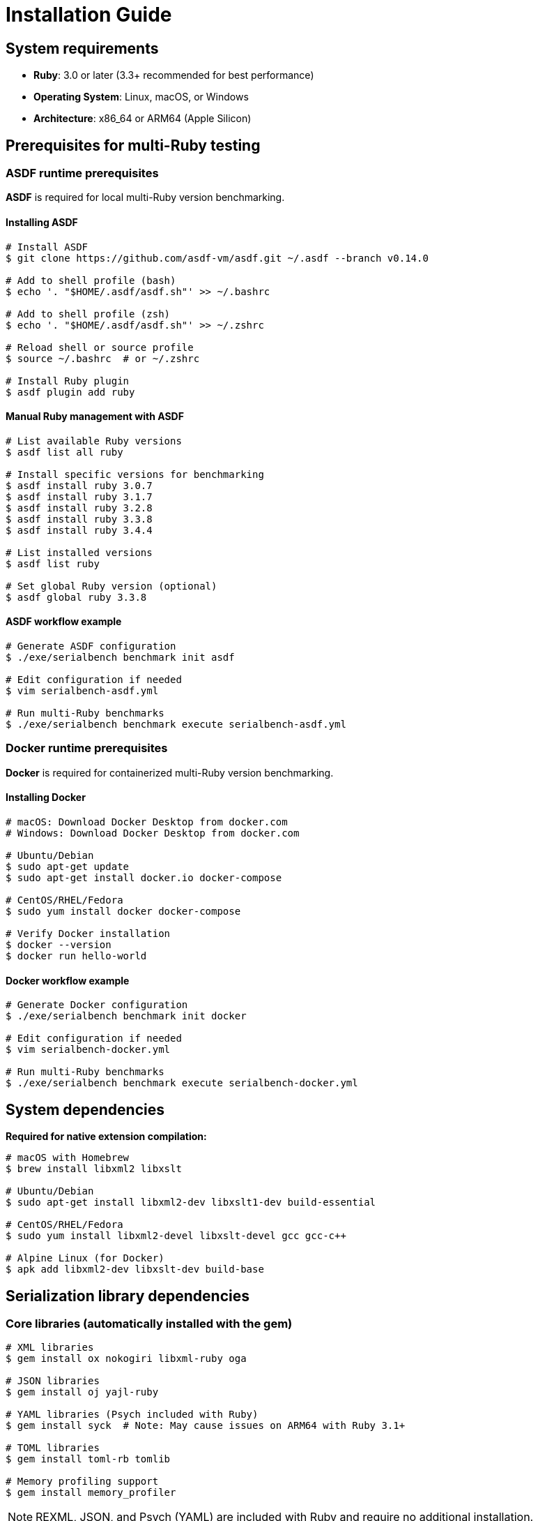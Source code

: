 = Installation Guide

== System requirements

* **Ruby**: 3.0 or later (3.3+ recommended for best performance)
* **Operating System**: Linux, macOS, or Windows
* **Architecture**: x86_64 or ARM64 (Apple Silicon)

== Prerequisites for multi-Ruby testing

=== ASDF runtime prerequisites

**ASDF** is required for local multi-Ruby version benchmarking.

==== Installing ASDF

[source,bash]
----
# Install ASDF
$ git clone https://github.com/asdf-vm/asdf.git ~/.asdf --branch v0.14.0

# Add to shell profile (bash)
$ echo '. "$HOME/.asdf/asdf.sh"' >> ~/.bashrc

# Add to shell profile (zsh)
$ echo '. "$HOME/.asdf/asdf.sh"' >> ~/.zshrc

# Reload shell or source profile
$ source ~/.bashrc  # or ~/.zshrc

# Install Ruby plugin
$ asdf plugin add ruby
----

==== Manual Ruby management with ASDF

[source,bash]
----
# List available Ruby versions
$ asdf list all ruby

# Install specific versions for benchmarking
$ asdf install ruby 3.0.7
$ asdf install ruby 3.1.7
$ asdf install ruby 3.2.8
$ asdf install ruby 3.3.8
$ asdf install ruby 3.4.4

# List installed versions
$ asdf list ruby

# Set global Ruby version (optional)
$ asdf global ruby 3.3.8
----

==== ASDF workflow example

[source,bash]
----
# Generate ASDF configuration
$ ./exe/serialbench benchmark init asdf

# Edit configuration if needed
$ vim serialbench-asdf.yml

# Run multi-Ruby benchmarks
$ ./exe/serialbench benchmark execute serialbench-asdf.yml
----

=== Docker runtime prerequisites

**Docker** is required for containerized multi-Ruby version benchmarking.

==== Installing Docker

[source,bash]
----
# macOS: Download Docker Desktop from docker.com
# Windows: Download Docker Desktop from docker.com

# Ubuntu/Debian
$ sudo apt-get update
$ sudo apt-get install docker.io docker-compose

# CentOS/RHEL/Fedora
$ sudo yum install docker docker-compose

# Verify Docker installation
$ docker --version
$ docker run hello-world
----

==== Docker workflow example

[source,bash]
----
# Generate Docker configuration
$ ./exe/serialbench benchmark init docker

# Edit configuration if needed
$ vim serialbench-docker.yml

# Run multi-Ruby benchmarks
$ ./exe/serialbench benchmark execute serialbench-docker.yml
----

== System dependencies

**Required for native extension compilation:**

[source,bash]
----
# macOS with Homebrew
$ brew install libxml2 libxslt

# Ubuntu/Debian
$ sudo apt-get install libxml2-dev libxslt1-dev build-essential

# CentOS/RHEL/Fedora
$ sudo yum install libxml2-devel libxslt-devel gcc gcc-c++

# Alpine Linux (for Docker)
$ apk add libxml2-dev libxslt-dev build-base
----

== Serialization library dependencies

=== Core libraries (automatically installed with the gem)

[source,bash]
----
# XML libraries
$ gem install ox nokogiri libxml-ruby oga

# JSON libraries
$ gem install oj yajl-ruby

# YAML libraries (Psych included with Ruby)
$ gem install syck  # Note: May cause issues on ARM64 with Ruby 3.1+

# TOML libraries
$ gem install toml-rb tomlib

# Memory profiling support
$ gem install memory_profiler
----

NOTE: REXML, JSON, and Psych (YAML) are included with Ruby and require no additional installation.

=== Library-specific installation notes

==== Ox

High-performance C extension requiring compilation:

[source,bash]
----
$ gem install ox
----

**Requirements**: C compiler, system development tools

==== Nokogiri

May require system dependencies on some platforms:

[source,bash]
----
# macOS with Homebrew
$ brew install libxml2 libxslt
$ gem install nokogiri

# Ubuntu/Debian
$ sudo apt-get install libxml2-dev libxslt1-dev
$ gem install nokogiri

# CentOS/RHEL/Fedora
$ sudo yum install libxml2-devel libxslt-devel
$ gem install nokogiri
----

==== LibXML

Ruby bindings for libxml2:

[source,bash]
----
# macOS with Homebrew
$ brew install libxml2
$ gem install libxml-ruby

# Ubuntu/Debian
$ sudo apt-get install libxml2-dev
$ gem install libxml-ruby

# CentOS/RHEL/Fedora
$ sudo yum install libxml2-devel
$ gem install libxml-ruby
----

==== Oga

Pure Ruby implementation with no system dependencies:

[source,bash]
----
$ gem install oga
----

==== Oj

High-performance JSON parser with C extension:

[source,bash]
----
$ gem install oj
----

**Requirements**: C compiler

==== YAJL

JSON library with streaming capabilities:

[source,bash]
----
$ gem install yajl-ruby
----

**Requirements**: C compiler, libyajl development headers

[source,bash]
----
# Ubuntu/Debian
$ sudo apt-get install libyajl-dev

# macOS with Homebrew
$ brew install yajl

# CentOS/RHEL/Fedora
$ sudo yum install yajl-devel
----

==== Tomlib

TOML parser implemented in C:

[source,bash]
----
$ gem install tomlib
----

**Requirements**: C compiler

==== TOML-RB

Pure Ruby TOML parser:

[source,bash]
----
$ gem install toml-rb
----

**Requirements**: None (pure Ruby)

== Known compatibility issues

=== Syck YAML serializer on ARM64

The Syck YAML serializer is known to cause segmentation faults on ARM64 architecture with Ruby 3.1 and later versions.

**Affected configurations:**
* ARM64/aarch64 architecture (Apple Silicon Macs, ARM64 Linux)
* Ruby 3.1.0 and later versions
* Both Docker and ASDF runtime environments

**Automatic handling:**
Serialbench automatically detects this problematic configuration and:
* Displays a warning message when Syck is detected on ARM64 with Ruby 3.1+
* Skips Syck benchmarks to prevent crashes
* Continues with other YAML serializers (Psych)

**Manual workaround:**
If you encounter Syck-related crashes:

[source,bash]
----
# Check your platform and Ruby version
$ ruby -e "puts RUBY_PLATFORM"
$ ruby -v

# Remove syck from Gemfile if present
# gem 'syck'  # Comment out or remove this line

# Run benchmarks excluding Syck
$ ./exe/serialbench benchmark --formats yaml --parsers psych
----

=== Memory profiling limitations

Memory profiling may show inconsistent results on some platforms due to:
* Garbage collection timing differences
* Platform-specific memory allocation patterns
* Docker container memory constraints

**Recommendations:**
* Run memory profiling multiple times for consistency
* Use larger data sizes for more reliable memory measurements
* Consider platform-specific memory profiling tools for detailed analysis

== Installation verification

=== Verify basic installation

[source,bash]
----
# Check Serialbench installation
$ ./exe/serialbench version

# List available serializers
$ ./exe/serialbench list

# Run a quick test benchmark
$ ./exe/serialbench benchmark --formats json --data-sizes small
----

=== Verify multi-Ruby setup

==== ASDF verification

[source,bash]
----
# Check ASDF installation
$ asdf --version

# Check Ruby plugin
$ asdf plugin list | grep ruby

# Check installed Ruby versions
$ asdf list ruby

# Test Ruby switching
$ asdf shell ruby 3.3.8
$ ruby -v
----

==== Docker verification

[source,bash]
----
# Check Docker installation
$ docker --version
$ docker info

# Test Docker functionality
$ docker run hello-world

# Pull a Ruby image for testing
$ docker pull ruby:3.3-slim
$ docker run --rm ruby:3.3-slim ruby -v
----

== Troubleshooting installation issues

=== Common gem installation failures

**Native extension compilation errors:**

[source,bash]
----
# Ensure development tools are installed
# Ubuntu/Debian
$ sudo apt-get install build-essential

# macOS
$ xcode-select --install

# CentOS/RHEL/Fedora
$ sudo yum groupinstall "Development Tools"
----

**Missing system libraries:**

[source,bash]
----
# Check for missing dependencies
$ gem install nokogiri --verbose

# Install missing libraries (example for Ubuntu)
$ sudo apt-get install libxml2-dev libxslt1-dev zlib1g-dev
----

=== ASDF troubleshooting

**Ruby installation failures:**

[source,bash]
----
# Update ASDF and Ruby plugin
$ asdf update
$ asdf plugin update ruby

# Install with verbose output
$ asdf install ruby 3.3.8 --verbose

# Check build dependencies
$ asdf install ruby 3.3.8 --keep-build-dir
----

**Shell integration issues:**

[source,bash]
----
# Verify ASDF is in PATH
$ which asdf

# Check shell configuration
$ cat ~/.bashrc | grep asdf
$ cat ~/.zshrc | grep asdf

# Reload shell configuration
$ source ~/.bashrc  # or ~/.zshrc
----

=== Docker troubleshooting

**Permission issues:**

[source,bash]
----
# Add user to docker group (Linux)
$ sudo usermod -aG docker $USER
$ newgrp docker

# Test without sudo
$ docker run hello-world
----

**Image pull failures:**

[source,bash]
----
# Check Docker daemon status
$ sudo systemctl status docker

# Check network connectivity
$ docker run --rm alpine ping -c 3 google.com

# Clear Docker cache
$ docker system prune -a
----

== Performance optimization

=== Ruby optimization

[source,bash]
----
# Enable YJIT for Ruby 3.1+ (significant performance improvement)
$ export RUBY_YJIT_ENABLE=1

# Set Ruby garbage collection tuning
$ export RUBY_GC_HEAP_INIT_SLOTS=1000000
$ export RUBY_GC_HEAP_FREE_SLOTS=500000
----

=== System optimization

[source,bash]
----
# Increase system limits for benchmarking
$ ulimit -n 65536  # Increase file descriptor limit

# Disable CPU frequency scaling (Linux)
$ sudo cpupower frequency-set --governor performance

# Monitor system resources during benchmarks
$ htop
$ iostat -x 1
----

=== Docker optimization

[source,bash]
----
# Increase Docker memory allocation
# Edit Docker Desktop settings or daemon.json

# Use faster storage driver
$ docker info | grep "Storage Driver"

# Optimize Docker build cache
$ docker builder prune
----
